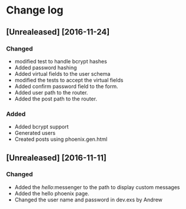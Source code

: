* Change log
**	[Unrealeased] [2016-11-24]
*** Changed
- modified test to handle bcrypt hashes
- Added password hashing
- Added virtual fields to the user schema
- modified the tests to accept the virtual fields
- Added confirm password field to the form.
- Added user path to the router.
- Added the post path to the router.
***	Added
- Added bcrypt support
- Generated users
- Created posts using phoenix.gen.html
** [Unrealeased] [2016-11-11]
*** Changed
- Added the /hello/:messenger to the path to display custom messages 
- Added the hello phoenix page.
- Changed the user name and password in dev.exs by Andrew
